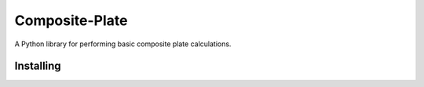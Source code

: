 Composite-Plate
===============

A Python library for performing basic composite plate calculations.

Installing
----------

